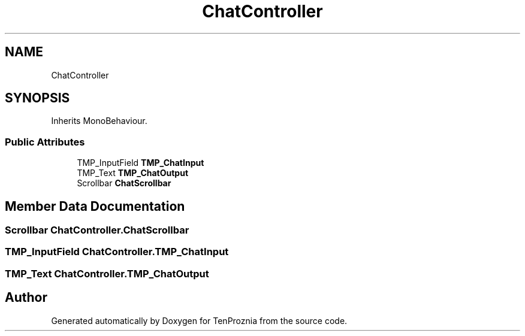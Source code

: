 .TH "ChatController" 3 "Fri Sep 24 2021" "Version v1" "TenProznia" \" -*- nroff -*-
.ad l
.nh
.SH NAME
ChatController
.SH SYNOPSIS
.br
.PP
.PP
Inherits MonoBehaviour\&.
.SS "Public Attributes"

.in +1c
.ti -1c
.RI "TMP_InputField \fBTMP_ChatInput\fP"
.br
.ti -1c
.RI "TMP_Text \fBTMP_ChatOutput\fP"
.br
.ti -1c
.RI "Scrollbar \fBChatScrollbar\fP"
.br
.in -1c
.SH "Member Data Documentation"
.PP 
.SS "Scrollbar ChatController\&.ChatScrollbar"

.SS "TMP_InputField ChatController\&.TMP_ChatInput"

.SS "TMP_Text ChatController\&.TMP_ChatOutput"


.SH "Author"
.PP 
Generated automatically by Doxygen for TenProznia from the source code\&.
